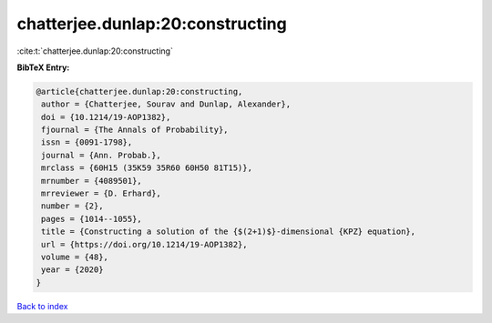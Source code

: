 chatterjee.dunlap:20:constructing
=================================

:cite:t:`chatterjee.dunlap:20:constructing`

**BibTeX Entry:**

.. code-block:: bibtex

   @article{chatterjee.dunlap:20:constructing,
    author = {Chatterjee, Sourav and Dunlap, Alexander},
    doi = {10.1214/19-AOP1382},
    fjournal = {The Annals of Probability},
    issn = {0091-1798},
    journal = {Ann. Probab.},
    mrclass = {60H15 (35K59 35R60 60H50 81T15)},
    mrnumber = {4089501},
    mrreviewer = {D. Erhard},
    number = {2},
    pages = {1014--1055},
    title = {Constructing a solution of the {$(2+1)$}-dimensional {KPZ} equation},
    url = {https://doi.org/10.1214/19-AOP1382},
    volume = {48},
    year = {2020}
   }

`Back to index <../By-Cite-Keys.rst>`_
